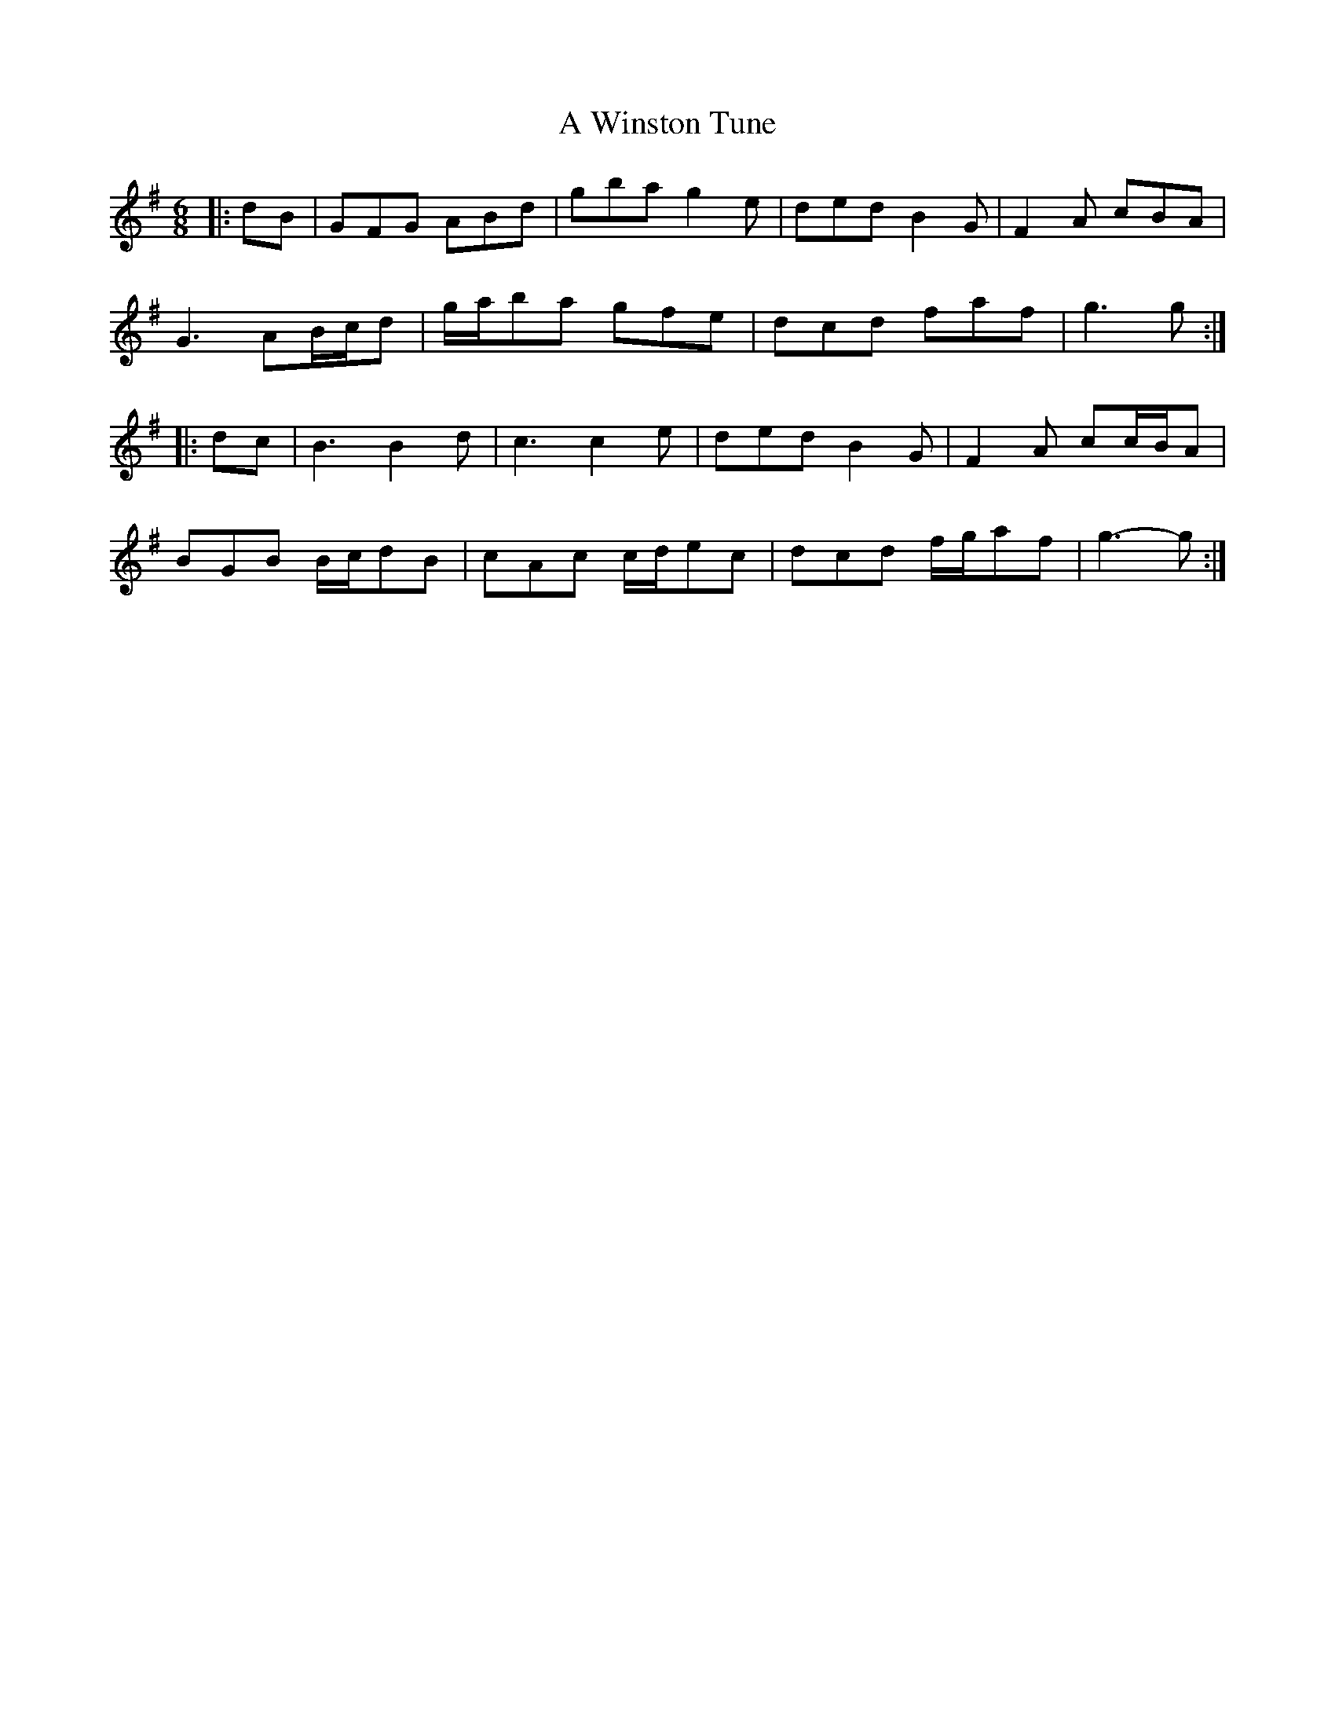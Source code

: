 X: 488
T: A Winston Tune
R: jig
M: 6/8
K: Gmajor
|:dB|GFG ABd|gba g2 e|ded B2 G|F2 A cBA|
G3 AB/c/d|g/a/ba gfe|dcd faf|g3 g:|
|:dc|B3 B2 d|c3 c2 e|ded B2 G|F2 A cc/B/A|
BGB B/c/dB|cAc c/d/ec|dcd f/g/af|g3- g:|

